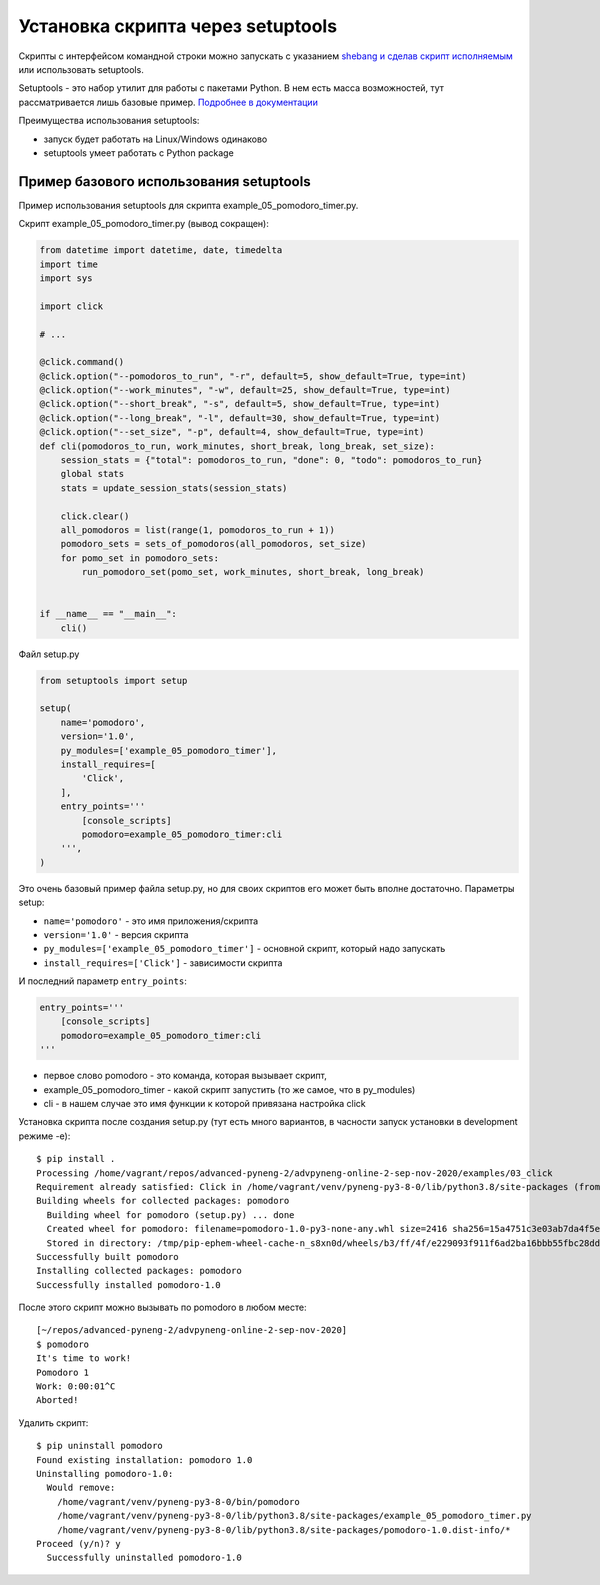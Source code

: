 Установка скрипта через setuptools
----------------------------------

.. seealso::

    `Интеграция click с setuptools <https://click.palletsprojects.com/en/7.x/setuptools/>`__

Скрипты с интерфейсом командной строки можно запускать с указанием `shebang и сделав скрипт исполняемым <https://pyneng.readthedocs.io/ru/latest/book/05_basic_scripts/0_executable.html>`__
или использовать setuptools.

Setuptools - это набор утилит для работы с пакетами Python. В нем есть масса
возможностей, тут рассматривается лишь базовые пример. `Подробнее в документации <https://setuptools.readthedocs.io/en/latest/index.html>`__

Преимущества использования setuptools:

* запуск будет работать на Linux/Windows одинаково
* setuptools умеет работать с Python package


Пример базового использования setuptools
~~~~~~~~~~~~~~~~~~~~~~~~~~~~~~~~~~~~~~~~

Пример использования setuptools для скрипта example_05_pomodoro_timer.py.

Скрипт example_05_pomodoro_timer.py (вывод сокращен):

.. code:: python

    from datetime import datetime, date, timedelta
    import time
    import sys

    import click

    # ...

    @click.command()
    @click.option("--pomodoros_to_run", "-r", default=5, show_default=True, type=int)
    @click.option("--work_minutes", "-w", default=25, show_default=True, type=int)
    @click.option("--short_break", "-s", default=5, show_default=True, type=int)
    @click.option("--long_break", "-l", default=30, show_default=True, type=int)
    @click.option("--set_size", "-p", default=4, show_default=True, type=int)
    def cli(pomodoros_to_run, work_minutes, short_break, long_break, set_size):
        session_stats = {"total": pomodoros_to_run, "done": 0, "todo": pomodoros_to_run}
        global stats
        stats = update_session_stats(session_stats)

        click.clear()
        all_pomodoros = list(range(1, pomodoros_to_run + 1))
        pomodoro_sets = sets_of_pomodoros(all_pomodoros, set_size)
        for pomo_set in pomodoro_sets:
            run_pomodoro_set(pomo_set, work_minutes, short_break, long_break)


    if __name__ == "__main__":
        cli()


Файл setup.py

.. code:: python

    from setuptools import setup

    setup(
        name='pomodoro',
        version='1.0',
        py_modules=['example_05_pomodoro_timer'],
        install_requires=[
            'Click',
        ],
        entry_points='''
            [console_scripts]
            pomodoro=example_05_pomodoro_timer:cli
        ''',
    )


Это очень базовый пример файла setup.py, но для своих скриптов его может быть вполне достаточно.
Параметры setup:

* ``name='pomodoro'`` - это имя приложения/скрипта
* ``version='1.0'`` - версия скрипта
* ``py_modules=['example_05_pomodoro_timer']`` - основной скрипт, который надо запускать
* ``install_requires=['Click']`` - зависимости скрипта

И последний параметр ``entry_points``:

.. code:: python

        entry_points='''
            [console_scripts]
            pomodoro=example_05_pomodoro_timer:cli
        '''

* первое слово pomodoro - это команда, которая вызывает скрипт,
* example_05_pomodoro_timer - какой скрипт запустить (то же самое, что в py_modules)
* cli - в нашем случае это имя функции к которой привязана настройка click


Установка скрипта после создания setup.py (тут есть много вариантов, в часности запуск установки в development режиме -e):

::

    $ pip install .
    Processing /home/vagrant/repos/advanced-pyneng-2/advpyneng-online-2-sep-nov-2020/examples/03_click
    Requirement already satisfied: Click in /home/vagrant/venv/pyneng-py3-8-0/lib/python3.8/site-packages (from pomodoro==1.0) (7.1.2)
    Building wheels for collected packages: pomodoro
      Building wheel for pomodoro (setup.py) ... done
      Created wheel for pomodoro: filename=pomodoro-1.0-py3-none-any.whl size=2416 sha256=15a4751c3e03ab7da4f5e2ee979f54fadcc4a1724ce8f6994ee5966c3c8af193
      Stored in directory: /tmp/pip-ephem-wheel-cache-n_s8xn0d/wheels/b3/ff/4f/e229093f911f6ad2ba16bbb55fbc28dd4cf701f7fe60d9333a
    Successfully built pomodoro
    Installing collected packages: pomodoro
    Successfully installed pomodoro-1.0

После этого скрипт можно вызывать по pomodoro в любом месте:

::

    [~/repos/advanced-pyneng-2/advpyneng-online-2-sep-nov-2020]
    $ pomodoro
    It's time to work!
    Pomodoro 1
    Work: 0:00:01^C
    Aborted!

Удалить скрипт:

::

    $ pip uninstall pomodoro
    Found existing installation: pomodoro 1.0
    Uninstalling pomodoro-1.0:
      Would remove:
        /home/vagrant/venv/pyneng-py3-8-0/bin/pomodoro
        /home/vagrant/venv/pyneng-py3-8-0/lib/python3.8/site-packages/example_05_pomodoro_timer.py
        /home/vagrant/venv/pyneng-py3-8-0/lib/python3.8/site-packages/pomodoro-1.0.dist-info/*
    Proceed (y/n)? y
      Successfully uninstalled pomodoro-1.0

